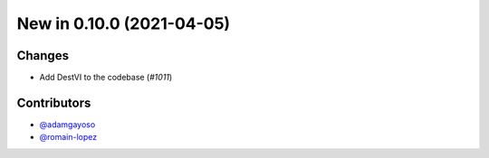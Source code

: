 New in 0.10.0 (2021-04-05)
-------------------------


Changes
~~~~~~~
- Add DestVI to the codebase (`#1011`)



Contributors
~~~~~~~~~~~~
- `@adamgayoso`_
- `@romain-lopez`_

.. _`@adamgayoso`: https://github.com/adamgayoso
.. _`@romain-lopez`: https://github.com/romain-lopez


.. _`#1011`: https://github.com/YosefLab/scvi-tools/pull/1011

